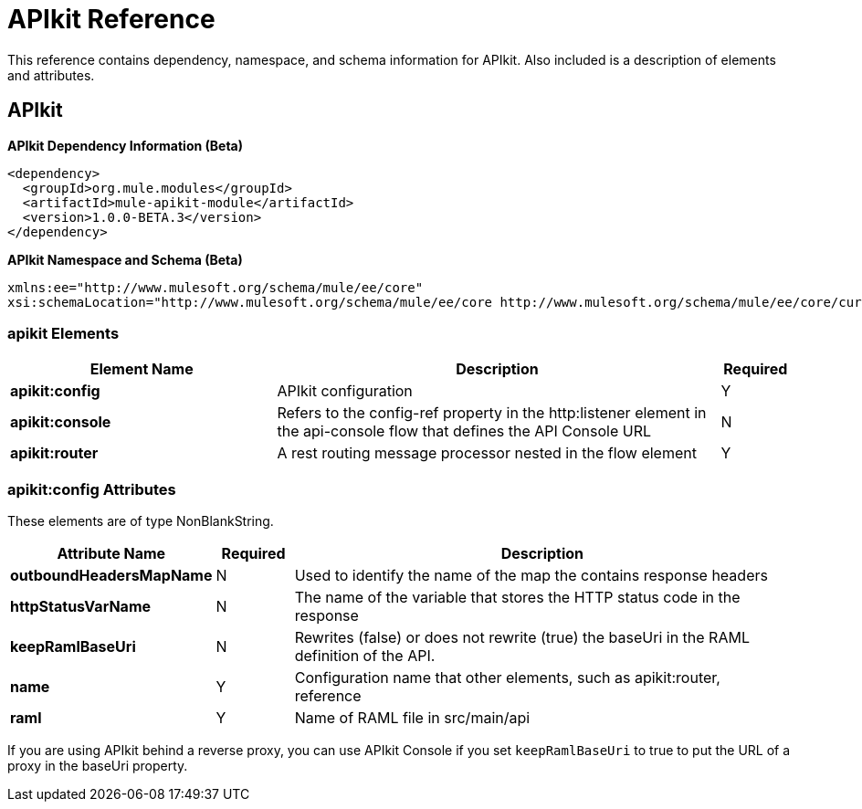 = APIkit Reference
:keywords: apikit, maven

This reference contains dependency, namespace, and schema information for APIkit. Also included is a description of elements and attributes.

== APIkit

*APIkit Dependency Information (Beta)*

----
<dependency>
  <groupId>org.mule.modules</groupId>
  <artifactId>mule-apikit-module</artifactId>
  <version>1.0.0-BETA.3</version>
</dependency>
----

*APIkit Namespace and Schema (Beta)*

----
xmlns:ee="http://www.mulesoft.org/schema/mule/ee/core" 
xsi:schemaLocation="http://www.mulesoft.org/schema/mule/ee/core http://www.mulesoft.org/schema/mule/ee/core/current/mule-ee.xsd"
----

=== apikit Elements

[%header,cols="30a,50a,8a"]
|===
|Element Name |Description |Required 
|*apikit:config* |APIkit configuration |Y 
|*apikit:console* |Refers to the config-ref property in the http:listener element in the api-console flow that defines the API Console URL |N 
|*apikit:router* |A rest routing message processor nested in the flow element |Y 
|===

=== apikit:config Attributes

These elements are of type NonBlankString.

[%header,cols="22a,10a,68a"]
|===
|Attribute Name|Required |Description
|*outboundHeadersMapName* |N |Used to identify the name of the map the contains response headers
|*httpStatusVarName* |N |The name of the variable that stores the HTTP status code in the response
|*keepRamlBaseUri* |N |Rewrites (false) or does not rewrite (true) the baseUri in the RAML definition of the API.
|*name* |Y |Configuration name that other elements, such as apikit:router, reference
|*raml* |Y |Name of RAML file in src/main/api
|===

If you are using APIkit behind a reverse proxy, you can use APIkit Console if you set `keepRamlBaseUri` to true to put the URL of a proxy in the baseUri property.
